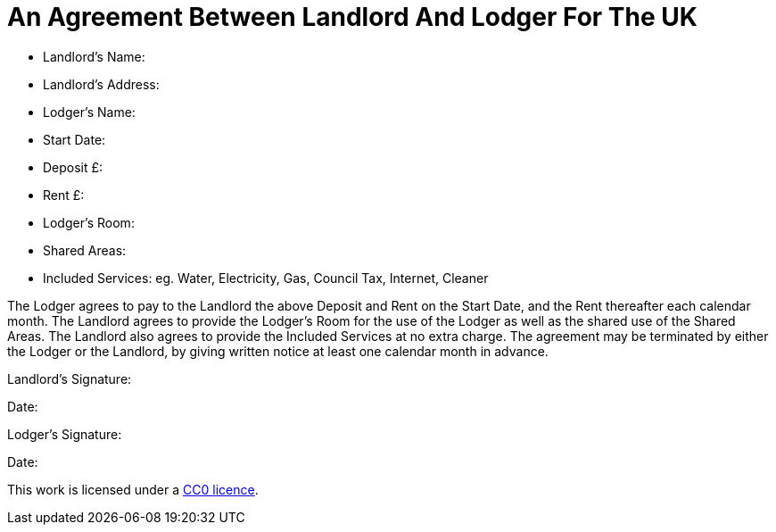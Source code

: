= An Agreement Between Landlord And Lodger For The UK
:toc: preamble
:toclevels: 2


* Landlord's Name:
* Landlord's Address:
* Lodger's Name:
* Start Date:
* Deposit £:
* Rent £:
* Lodger's Room:
* Shared Areas:
* Included Services: eg. Water, Electricity, Gas, Council Tax, Internet, Cleaner

The Lodger agrees to pay to the Landlord the above Deposit and Rent on the Start
Date, and the Rent thereafter each calendar month. The Landlord agrees to
provide the Lodger's Room for the use of the Lodger as well as the shared
use of the Shared Areas. The Landlord also agrees to provide the Included
Services at no extra charge. The agreement may be terminated by either the
Lodger or the Landlord, by giving written notice at least one calendar month in
advance.


Landlord's Signature:

Date:


Lodger's Signature:

Date:



This work is licensed under a
https://creativecommons.org/publicdomain/zero/1.0/[CC0 licence].
